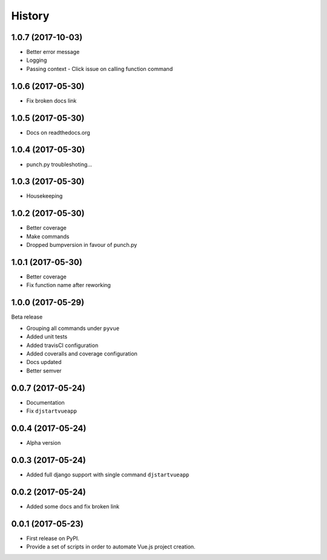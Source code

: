 =======
History
=======

1.0.7 (2017-10-03)
------------------

* Better error message
* Logging
* Passing context - Click issue on calling function command


1.0.6 (2017-05-30)
------------------

* Fix broken docs link

1.0.5 (2017-05-30)
------------------

* Docs on readthedocs.org

1.0.4 (2017-05-30)
------------------

* punch.py troubleshoting...

1.0.3 (2017-05-30)
------------------

* Housekeeping

1.0.2 (2017-05-30)
------------------

* Better coverage
* Make commands
* Dropped bumpversion in favour of punch.py

1.0.1 (2017-05-30)
------------------

* Better coverage
* Fix function name after reworking

1.0.0 (2017-05-29)
------------------

Beta release

* Grouping all commands under ``pyvue``
* Added unit tests
* Added travisCI configuration
* Added coveralls and coverage configuration
* Docs updated
* Better semver

0.0.7 (2017-05-24)
------------------

* Documentation
* Fix ``djstartvueapp``

0.0.4 (2017-05-24)
------------------

* Alpha version

0.0.3 (2017-05-24)
------------------

* Added full django support with single command ``djstartvueapp``

0.0.2 (2017-05-24)
------------------

* Added some docs and fix broken link

0.0.1 (2017-05-23)
------------------

* First release on PyPI.
* Provide a set of scripts in order to automate Vue.js project creation.
